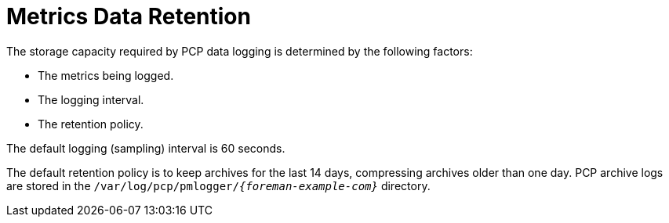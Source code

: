 [id='metrics-data-retention_{context}']
= Metrics Data Retention

The storage capacity required by PCP data logging is determined by the following factors:

* The metrics being logged.
* The logging interval.
* The retention policy.

The default logging (sampling) interval is 60 seconds.

The default retention policy is to keep archives for the last 14 days, compressing archives older than one day.
PCP archive logs are stored in the `/var/log/pcp/pmlogger/_{foreman-example-com}_` directory.
